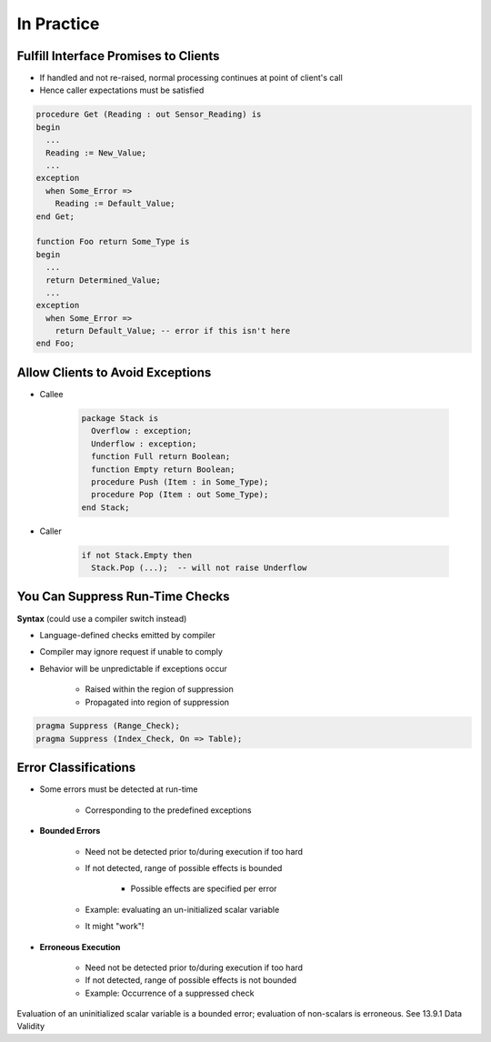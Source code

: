 =============
In Practice
=============

---------------------------------------
Fulfill Interface Promises to Clients
---------------------------------------

* If handled and not re-raised, normal processing continues at point of client's call
* Hence caller expectations must be satisfied

.. code:: Ada

   procedure Get (Reading : out Sensor_Reading) is
   begin
     ...
     Reading := New_Value;
     ...
   exception
     when Some_Error =>
       Reading := Default_Value;
   end Get;

   function Foo return Some_Type is
   begin
     ...
     return Determined_Value;
     ...
   exception
     when Some_Error =>
       return Default_Value; -- error if this isn't here
   end Foo;

-----------------------------------
Allow Clients to Avoid Exceptions
-----------------------------------

* Callee

   .. code:: Ada

      package Stack is
        Overflow : exception;
        Underflow : exception;
        function Full return Boolean;
        function Empty return Boolean;
        procedure Push (Item : in Some_Type);
        procedure Pop (Item : out Some_Type);
      end Stack;

* Caller

   .. code:: Ada

      if not Stack.Empty then
        Stack.Pop (...);  -- will not raise Underflow

----------------------------------
You Can Suppress Run-Time Checks
----------------------------------

**Syntax** (could use a compiler switch instead)

.. container:: source_include 190_exceptions/syntax.bnf :start-after:you_can_suppress_run_time_checks_begin :end-before:you_can_suppress_run_time_checks_end :code:bnf

* Language-defined checks emitted by compiler
* Compiler may ignore request if unable to comply
* Behavior will be unpredictable if exceptions occur

   - Raised within the region of suppression
   - Propagated into region of suppression

.. code:: Ada

   pragma Suppress (Range_Check);
   pragma Suppress (Index_Check, On => Table);

-----------------------
Error Classifications
-----------------------

* Some errors must be detected at run-time

   - Corresponding to the predefined exceptions

* **Bounded Errors**

   - Need not be detected prior to/during execution if too hard
   - If not detected, range of possible effects is bounded

      + Possible effects are specified per error

   - Example: evaluating an un-initialized scalar variable
   - It might "work"!

* **Erroneous Execution**

   - Need not be detected prior to/during execution if too hard
   - If not detected, range of possible effects is not bounded
   - Example: Occurrence of a suppressed check

.. container:: speakernote

   Evaluation of an uninitialized scalar variable is a bounded error; evaluation of non-scalars is erroneous. See 13.9.1 Data Validity


